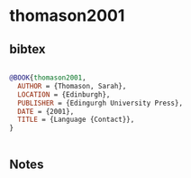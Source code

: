 * thomason2001




** bibtex

#+NAME: bibtex
#+BEGIN_SRC bibtex

@BOOK{thomason2001,
  AUTHOR = {Thomason, Sarah},
  LOCATION = {Edinburgh},
  PUBLISHER = {Edingurgh University Press},
  DATE = {2001},
  TITLE = {Language {Contact}},
}


#+END_SRC




** Notes

